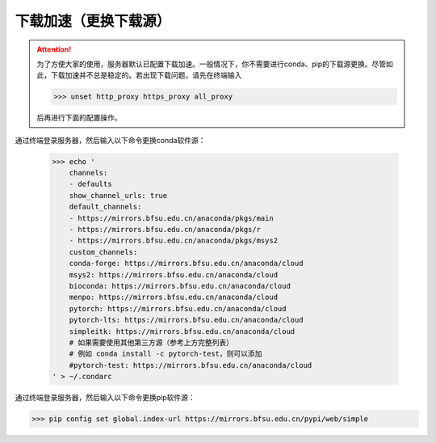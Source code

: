 下载加速（更换下载源）
===================
.. attention::
    为了方便大家的使用，服务器默认已配置下载加速。一般情况下，你不需要进行conda、pip的下载源更换。尽管如此，下载加速并不总是稳定的。若出现下载问题，请先在终端输入
    
    >>> unset http_proxy https_proxy all_proxy
    
    后再进行下面的配置操作。

通过终端登录服务器，然后输入以下命令更换conda软件源：

    >>> echo '
        channels:
        - defaults
        show_channel_urls: true
        default_channels:
        - https://mirrors.bfsu.edu.cn/anaconda/pkgs/main
        - https://mirrors.bfsu.edu.cn/anaconda/pkgs/r
        - https://mirrors.bfsu.edu.cn/anaconda/pkgs/msys2
        custom_channels:
        conda-forge: https://mirrors.bfsu.edu.cn/anaconda/cloud
        msys2: https://mirrors.bfsu.edu.cn/anaconda/cloud
        bioconda: https://mirrors.bfsu.edu.cn/anaconda/cloud
        menpo: https://mirrors.bfsu.edu.cn/anaconda/cloud
        pytorch: https://mirrors.bfsu.edu.cn/anaconda/cloud
        pytorch-lts: https://mirrors.bfsu.edu.cn/anaconda/cloud
        simpleitk: https://mirrors.bfsu.edu.cn/anaconda/cloud
        # 如果需要使用其他第三方源（参考上方完整列表）
        # 例如 conda install -c pytorch-test，则可以添加
        #pytorch-test: https://mirrors.bfsu.edu.cn/anaconda/cloud
    ' > ~/.condarc

通过终端登录服务器，然后输入以下命令更换pip软件源：

>>> pip config set global.index-url https://mirrors.bfsu.edu.cn/pypi/web/simple